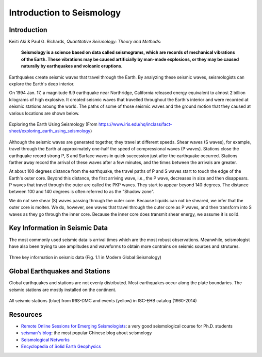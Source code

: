 Introduction to Seismology
==========================

Introduction
------------

Keiiti Aki & Paul G. Richards, *Quantitative Seismology: Theory and Methods*:

    **Seismology is a science based on data called seismograms, which are records of mechanical vibrations of the Earth. These vibrations may be caused artificially by man-made explosions, or they may be caused naturally by earthquakes and volcanic eruptions.**


Earthquakes create seismic waves that travel through the Earth. By analyzing these seismic waves, seismologists can explore the Earth's deep interior.

On 1994 Jan. 17, a magnitude 6.9 earthquake near Northridge, California released energy equivalent to almost 2 billion kilograms of high explosive. It created seismic waves that travelled throughout the Earth's interior and were recorded at seismic stations aroung the world. The paths of some of those seismic waves and the ground motion that they caused at various locations are shown below.

.. figure:: global-waves.png
   :alt: global waves
   :width: 95.0%
   :align: center

   Exploring the Earth Using Seismology (From https://www.iris.edu/hq/inclass/fact-sheet/exploring_earth_using_seismology)

Although the seismic waves are generated together, they travel at different speeds. Shear waves (S waves), for example, travel through the Earth at approximately one-half the speed of compressional waves (P waves). Stations close the earthquake record strong P, S and Surface waves in quick succession just after the earthquake occurred. Stations farther away record the arrival of these waves after a few minutes, and the times between the arrivals are greater.

At about 100 degrees distance from the earthquake, the travel paths of P and S waves start to touch the edge of the Earth's outer core. Beyond this distance, the first arriving wave, i.e., the P wave, decreases in size and then disappears. P waves that travel through the outer are called the PKP waves. They start to appear beyond 140 degrees. The distance between 100 and 140 degrees is often referred to as the "Shadow zone".

We do not see shear (S) waves passing through the outer core. Because liquids can not be sheared, we infer that the outer core is molten. We do, however, see waves that travel through the outer core as P waves, and then transform into S waves as they go through the inner core. Because the inner core does transmit shear energy, we assume it is solid.


Key Information in Seismic Data
-------------------------------

The most commonly used seismic data is arrival times which are the most robust observations. Meanwhile, seismologist have also been trying to use amplitudes and waveforms to obtain more contrains on seismic sources and strutures.


.. figure:: seismic-key-obs.png
   :alt: key information in seismic data
   :width: 95.0%
   :align: center

   Three key information in seismic data (Fig. 1.1 in Modern Global Seismology)


Global Earthquakes and Stations
-------------------------------

Global earthquakes and stations are not evenly distributed. Most earthquakes occur along the plate boundaries. The seismic stations are mostly installed on the continent.

.. figure:: global-eqs-station.png
   :alt: global earthquakes and seismic stations
   :width: 95.0%
   :align: center

   All seismic stations (blue) from IRIS-DMC and events (yellow) in ISC-EHB catalog (1960-2014)


Resources
---------

- `Remote Online Sessions for Emerging Seismologists <https://www.iris.edu/hq/inclass/course/roses>`__: a very good seismological course for Ph.D. students
- `seisman's blog <https://blog.seisman.info/>`__: the most popular Chinese blog about seismology
- `Seismological Networks <https://link.springer.com/referenceworkentry/10.1007/978-3-030-10475-7_16-1>`__
- `Encyclopedia of Solid Earth Geophysics <https://link.springer.com/referencework/10.1007/978-3-030-10475-7>`__


